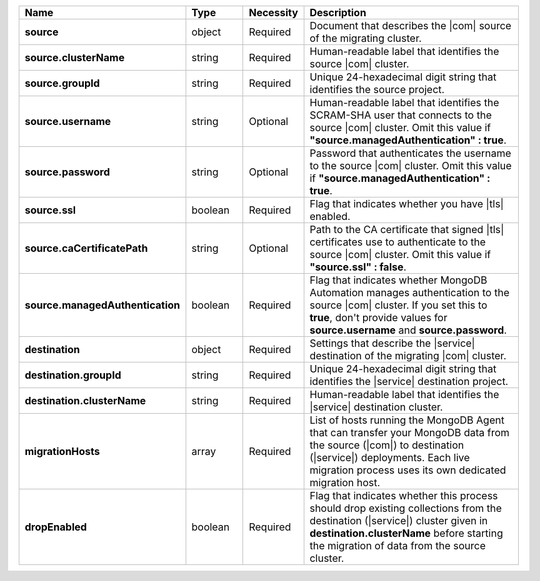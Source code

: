 .. list-table::
   :widths: 20 14 11 55
   :header-rows: 1
   :stub-columns: 1

   * - Name
     - Type
     - Necessity
     - Description

   * - source
     - object
     - Required
     - Document that describes the |com| source of the migrating
       cluster.

   * - source.clusterName
     - string
     - Required
     - Human-readable label that identifies the source |com| cluster.

   * - source.groupId
     - string
     - Required
     - Unique 24-hexadecimal digit string that identifies the source
       project.

   * - source.username
     - string
     - Optional
     - Human-readable label that identifies the SCRAM-SHA user that
       connects to the source |com| cluster. Omit this value if
       **"source.managedAuthentication" : true**.

   * - source.password
     - string
     - Optional
     - Password that authenticates the username to the source |com|
       cluster. Omit this value if **"source.managedAuthentication" :
       true**.

   * - source.ssl
     - boolean
     - Required
     - Flag that indicates whether you have |tls| enabled.

   * - source.caCertificatePath
     - string
     - Optional
     - Path to the CA certificate that signed |tls| certificates use to
       authenticate to the source |com| cluster. Omit this value if
       **"source.ssl" : false**.

   * - source.managedAuthentication
     - boolean
     - Required
     - Flag that indicates whether MongoDB Automation manages
       authentication to the source |com| cluster. If you set this to
       **true**, don't provide values for **source.username** and
       **source.password**.

   * - destination
     - object
     - Required
     - Settings that describe the |service| destination of the
       migrating |com| cluster.

   * - destination.groupId
     - string
     - Required
     - Unique 24-hexadecimal digit string that identifies the |service|
       destination project.

   * - destination.clusterName
     - string
     - Required
     - Human-readable label that identifies the |service| destination
       cluster.

   * - migrationHosts
     - array
     - Required
     - List of hosts running the MongoDB Agent that can transfer your
       MongoDB data from the source (|com|) to destination
       (|service|) deployments. Each live migration process uses its
       own dedicated migration host.

   * - dropEnabled
     - boolean
     - Required
     - Flag that indicates whether this process should drop existing
       collections from the destination (|service|) cluster given in
       **destination.clusterName** before starting the migration of
       data from the source cluster.
